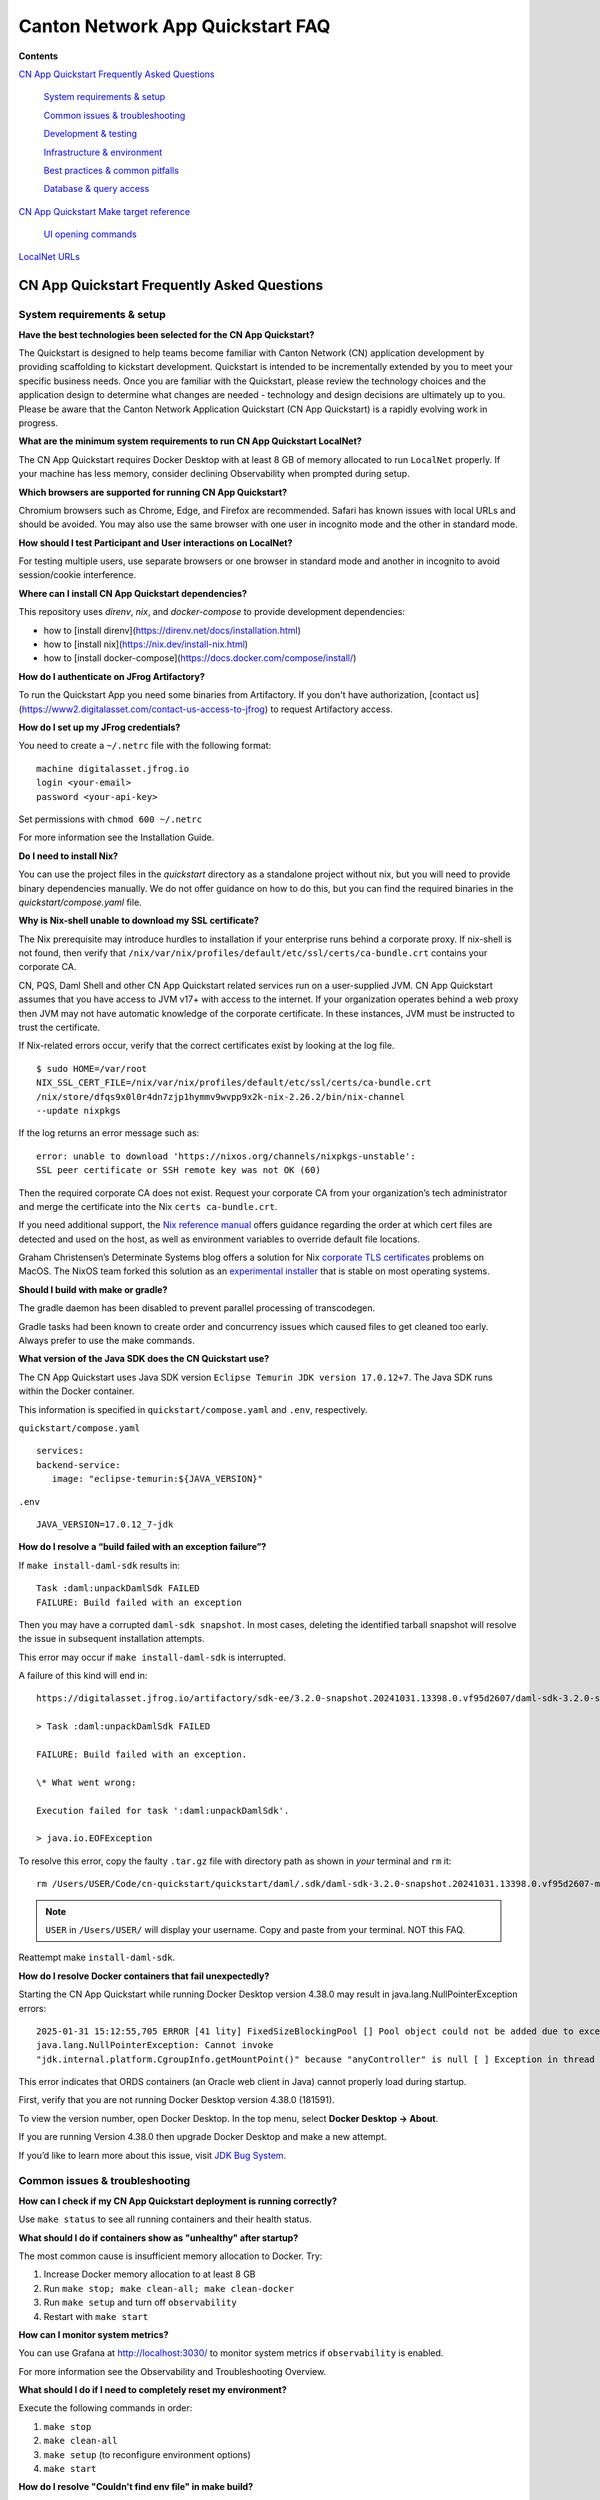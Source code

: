 =================================
Canton Network App Quickstart FAQ
=================================

**Contents**

`CN App Quickstart Frequently Asked Questions <#cn-qs-frequently-asked-questions>`__

   `System requirements & setup <#system-requirements-setup>`__

   `Common issues & troubleshooting <#common-issues-troubleshooting>`__

   `Development & testing <#development-testing>`__

   `Infrastructure & environment <#infrastructure-environment>`__

   `Best practices & common
   pitfalls <#best-practices-common-pitfalls>`__

   `Database & query access <#database-query-access>`__

`CN App Quickstart Make target reference <#cn-qs-make-target-reference>`__

   `UI opening commands <#ui-opening-commands>`__

`LocalNet URLs <#localnet-urls>`__

**CN App Quickstart Frequently Asked Questions**
================================================

**System requirements & setup**
-------------------------------

**Have the best technologies been selected for the CN App Quickstart?**

The Quickstart is designed to help teams become familiar with Canton Network (CN) application development by providing scaffolding to kickstart development.
Quickstart is intended to be incrementally extended by you to meet your specific business needs.
Once you are familiar with the Quickstart, please review the technology choices and the application design to determine what changes are needed - technology and design decisions are ultimately up to you.
Please be aware that the Canton Network Application Quickstart (CN App Quickstart) is a rapidly evolving work in progress.

**What are the minimum system requirements to run CN App Quickstart LocalNet?**

The CN App Quickstart requires Docker Desktop with at least 8 GB of memory allocated to run ``LocalNet`` properly.
If your machine has less memory, consider declining Observability when prompted during setup.

**Which browsers are supported for running CN App Quickstart?**

Chromium browsers such as Chrome, Edge, and Firefox are recommended.
Safari has known issues with local URLs and should be avoided.
You may also use the same browser with one user in incognito mode and the other in standard mode.

**How should I test Participant and User interactions on LocalNet?**

For testing multiple users, use separate browsers or one browser in standard mode and another in incognito to avoid session/cookie interference.

**Where can I install CN App Quickstart dependencies?**

This repository uses `direnv`, `nix`, and `docker-compose` to provide development dependencies:

* how to [install direnv](https://direnv.net/docs/installation.html)
* how to [install nix](https://nix.dev/install-nix.html)
* how to [install docker-compose](https://docs.docker.com/compose/install/)

**How do I authenticate on JFrog Artifactory?**

To run the Quickstart App you need some binaries from Artifactory. 
If you don't have authorization, [contact us](https://www2.digitalasset.com/contact-us-access-to-jfrog) to request Artifactory access.

**How do I set up my JFrog credentials?**

You need to create a ``~/.netrc`` file with the following format:

::

   machine digitalasset.jfrog.io
   login <your-email>
   password <your-api-key>

Set permissions with ``chmod 600 ~/.netrc``

For more information see the Installation Guide.

**Do I need to install Nix?**

You can use the project files in the `quickstart` directory as a standalone project without nix, but you will need to provide binary dependencies manually.
We do not offer guidance on how to do this, but you can find the required binaries in the `quickstart/compose.yaml` file.

**Why is Nix-shell unable to download my SSL certificate?**

The Nix prerequisite may introduce hurdles to installation if your enterprise runs behind a corporate proxy.
If nix-shell is not found, then verify that ``/nix/var/nix/profiles/default/etc/ssl/certs/ca-bundle.crt``
contains your corporate CA.

CN, PQS, Daml Shell and other CN App Quickstart related services run on a user-supplied JVM.
CN App Quickstart assumes that you have access to JVM v17+ with access to the internet.
If your organization operates behind a web proxy then JVM may not have automatic knowledge of the corporate certificate.
In these instances, JVM must be instructed to trust the certificate.

If Nix-related errors occur, verify that the correct certificates exist by looking at the log file.

::

   $ sudo HOME=/var/root
   NIX_SSL_CERT_FILE=/nix/var/nix/profiles/default/etc/ssl/certs/ca-bundle.crt
   /nix/store/dfqs9x0l0r4dn7zjp1hymmv9wvpp9x2k-nix-2.26.2/bin/nix-channel
   --update nixpkgs

If the log returns an error message such as:

::

   error: unable to download 'https://nixos.org/channels/nixpkgs-unstable':
   SSL peer certificate or SSH remote key was not OK (60)

Then the required corporate CA does not exist.
Request your corporate CA from your organization’s tech administrator and merge the certificate into the Nix ``certs ca-bundle.crt``.

If you need additional support, the `Nix reference manual <https://nix.dev/manual/nix/2.24/command-ref/conf-file.html#conf-ssl-cert-file>`__
offers guidance regarding the order at which cert files are detected and used on the host, as well as environment variables to override default file locations.

Graham Christensen’s Determinate Systems blog offers a solution for Nix
`corporate TLS certificates <https://determinate.systems/posts/zscaler-macos-and-nix-on-corporate-networks/>`__
problems on MacOS.
The NixOS team forked this solution as an `experimental installer <https://github.com/NixOS/experimental-nix-installer>`__
that is stable on most operating systems.

**Should I build with make or gradle?**

The gradle daemon has been disabled to prevent parallel processing of transcodegen.

Gradle tasks had been known to create order and concurrency issues which caused files to get cleaned too early.
Always prefer to use the make commands.

**What version of the Java SDK does the CN Quickstart use?**

The CN App Quickstart uses Java SDK version ``Eclipse Temurin JDK version 17.0.12+7``.
The Java SDK runs within the Docker container.

This information is specified in ``quickstart/compose.yaml`` and ``.env``, respectively.

``quickstart/compose.yaml``

::

   services:
   backend-service:
      image: "eclipse-temurin:${JAVA_VERSION}"

``.env``

::

   JAVA_VERSION=17.0.12_7-jdk

**How do I resolve a “build failed with an exception failure”?**

If ``make install-daml-sdk`` results in:

::

   Task :daml:unpackDamlSdk FAILED
   FAILURE: Build failed with an exception

Then you may have a corrupted ``daml-sdk snapshot``.
In most cases, deleting the identified tarball snapshot will resolve the issue in subsequent installation attempts.

This error may occur if ``make install-daml-sdk`` is interrupted.

A failure of this kind will end in:

::

   https://digitalasset.jfrog.io/artifactory/sdk-ee/3.2.0-snapshot.20241031.13398.0.vf95d2607/daml-sdk-3.2.0-snapshot.20241031.13398.0.vf95d2607-macos-x86_64-ee.tar.gz to /Users/USER/Code/cn-quickstart/quickstart/daml/.sdk/daml-sdk-3.2.0-snapshot.20241031.13398.0.vf95d2607-macos-x86_64-ee.tar.gz

   > Task :daml:unpackDamlSdk FAILED

   FAILURE: Build failed with an exception.

   \* What went wrong:

   Execution failed for task ':daml:unpackDamlSdk'.

   > java.io.EOFException

To resolve this error, copy the faulty ``.tar.gz`` file with directory path as shown in *your* terminal and ``rm`` it:

::

   rm /Users/USER/Code/cn-quickstart/quickstart/daml/.sdk/daml-sdk-3.2.0-snapshot.20241031.13398.0.vf95d2607-macos-x86_64-ee.tar.gz

.. note:: ``USER`` in ``/Users/USER/`` will display your username. Copy and paste from your terminal. NOT this FAQ.

Reattempt make ``install-daml-sdk``.

**How do I resolve Docker containers that fail unexpectedly?**

Starting the CN App Quickstart while running Docker Desktop version 4.38.0 may result in java.lang.NullPointerException errors:

::

   2025-01-31 15:12:55,705 ERROR [41 lity] FixedSizeBlockingPool [] Pool object could not be added due to exception:
   java.lang.NullPointerException: Cannot invoke
   "jdk.internal.platform.CgroupInfo.getMountPoint()" because "anyController" is null [ ] Exception in thread "Native-Process-Pool-1-17"

This error indicates that ORDS containers (an Oracle web client in Java) cannot properly load during startup.

First, verify that you are not running Docker Desktop version 4.38.0 (181591).

To view the version number, open Docker Desktop. In the top menu, select **Docker Desktop -> About**.

.. image:: images/docker-desktop-v4390-about.png
   :alt: Docker Desktop version 4.39.0

If you are running Version 4.38.0 then upgrade Docker Desktop and make a new attempt.

If you’d like to learn more about this issue, visit `JDK Bug System <https://bugs.openjdk.org/browse/JDK-8348566>`__.

**Common issues & troubleshooting**
-----------------------------------

**How can I check if my CN App Quickstart deployment is running correctly?**

Use ``make status`` to see all running containers and their health status.

**What should I do if containers show as "unhealthy" after startup?**

The most common cause is insufficient memory allocation to Docker. Try:

1. Increase Docker memory allocation to at least 8 GB

2. Run ``make stop; make clean-all; make clean-docker``

3. Run ``make setup`` and turn off ``observability``

4. Restart with ``make start``

**How can I monitor system metrics?**

You can use Grafana at http://localhost:3030/ to monitor system metrics if ``observability`` is enabled.

For more information see the Observability and Troubleshooting Overview.

**What should I do if I need to completely reset my environment?**

Execute the following commands in order:

1. ``make stop``

2. ``make clean-all``

3. ``make setup`` (to reconfigure environment options)

4. ``make start``

**How do I resolve "Couldn't find env file" in make build?**

If you receive an error message such as:

::

   Couldn't find env file: /Users/USER/development/canton/cn-quickstart/quickstart/.env.local
   make: \**\* [build-docker-images] Error 15

Run ``make setup`` to create the ``.env.local`` file.

**Development & testing**
-------------------------

**How do I access the Daml Shell for debugging?**

Run ``make shell`` from the quickstart directory.
This provides access to useful commands like:

-  ``active`` - shows summary of contracts

-  ``active quickstart:Main:Asset`` - shows Asset contract details

-  ``contract [contract-id]`` - shows full contract details

**How can I monitor application logs and traces?**

The CN App Quickstart provides several observability options:

1. Direct container logs: ``docker logs <container-name>``

2. Grafana dashboards: http://localhost:3030/

3. Consolidated logs view in Grafana

**Infrastructure & environment**
--------------------------------

**What's the difference between LocalNet and DevNet deployment?**

``LocalNet`` runs everything locally including a Super Validator and Canton Coin wallet, making it more resource intensive but self-contained.

``DevNet`` is NOT included in the CN App Quickstart.
However, CN ``DevNet`` connects to actual decentralized Global Synchronizer infrastructure operated by Super Validators and requires whitelisted VPN access and connectivity.

For more information see the Project Structure Overview.

**What is ScratchNet?**

``ScratchNet`` is a persistent Canton Network environment that supports team collaboration while maintaining centralized control.
It fills the gap between a single-developer LocalNet (constrained by one laptop's resources) and a fully decentralized DevNet (maintained by Super Validators).
Development teams typically deploy ``ScratchNet`` on a shared server to enable longer-running instances with persistent data storage across development sessions.

**How can I find out the migration_id of DevNet?**

Go to https://sync.global/sv-network/ and look for the ``migration_id`` value.

**Do I need VPN access to use CN App Quickstart?**

No. VPN access is only required for ``DevNet`` connections.
The CN App Quickstart only provides a ``LocalNet`` deployment option, which does not require VPN access.

**What will I need when I am ready to connect to DevNet?**

To connect to CN ``DevNet`` you need access to a SV Node that is whitelisted on the CN. 
Contact your sponsoring Super Validator agent for connection information.

**How do I log in with Keycloak?**

The CN App Quickstart uses Keycloak for authentication when ``OAUTH2`` is enabled.
If you have issues with logging in with Keycloak credentials, you may begin troubleshooting by running make status to verify the Keycloak service is running.

Keycloak should show healthy.

::

   keycloak   quay.io/keycloak/keycloak:26.1.0 "/opt/keycloak/bin/k…"
   keycloak   17 minutes ago Up 17 minutes (healthy) 8080/tcp, 8443/tcp, 9000/tcp

Keycloak credentials are set in ``oauth2.env`` with the following credentials:

::

   Username: AUTH_APP_USER_WALLET_ADMIN_USER_NAME (e.g. app-user)
   Password: AUTH_APP_USER_WALLET_ADMIN_USER_PASSWORD (e.g. abc123)

The Keycloak user must have the same ID as the ledger user’s ID.
This should be reflected in the default behavior.

**Best practices & common pitfalls**
------------------------------------

**How should I handle multiple user testing in the local environment?**

Best practices include:

1. Use separate browsers for different users

2. Follow proper logout procedures between user switches

3. Be aware that even incognito mode in the same browser may have session interference

4. Consider using the make commands for testing specific operations (e.g., ``make create-app-install-request``)

**Database & query access**
---------------------------

**What's the recommended way to query ledger data?**

The Participant Query Store (PQS) is recommended for querying ledger data.

**CN App Quickstart Make target reference**
===========================================

+---------------------+------------------------------------------------+
| **Target**          | **Description**                                |
+=====================+================================================+
| build               | Build frontend, backend, Daml model and docker |
|                     | images                                         |
+---------------------+------------------------------------------------+
| build-frontend      | Build the frontend application                 |
+---------------------+------------------------------------------------+
| build-backend       | Build the backend service                      |
+---------------------+------------------------------------------------+
| build-daml          | Build the Daml model                           |
+---------------------+------------------------------------------------+
| create-             | Submit an App Install Request from the App     |
| app-install-request | User participant node                          |
+---------------------+------------------------------------------------+
| restart-backend     | Build and restart the backend service          |
+---------------------+------------------------------------------------+
| restart-frontend    | Build and restart the frontend application     |
+---------------------+------------------------------------------------+
| start               |  Start the application and observability        |
|                     | services if enabled                            |
+---------------------+------------------------------------------------+
| stop                | Stop the application and observability         |
|                     | services                                       |
+---------------------+------------------------------------------------+
| stop-application    | Stop only the application, leaving             |
|                     | observability services running                 |
+---------------------+------------------------------------------------+
| restart             | Restart the entire application                 |
+---------------------+------------------------------------------------+
| status              | Show status of Docker containers               |
+---------------------+------------------------------------------------+
| logs                | Show logs of Docker containers                 |
+---------------------+------------------------------------------------+
| tail                | Tail logs of Docker containers                 |
+---------------------+------------------------------------------------+
| setup               | Configure local development environment        |
+---------------------+------------------------------------------------+
| canton-console      | Start the Canton console.                      |
+---------------------+------------------------------------------------+
| clean-canton-       | Stop and remove the Canton console container   |
| console             |                                                |
+---------------------+------------------------------------------------+
| shell               | Start Daml Shell                               |
+---------------------+------------------------------------------------+
| clean-shell         | Stop and remove the Daml Shell container       |
+---------------------+------------------------------------------------+
| clean               | Clean the build artifacts                      |
+---------------------+------------------------------------------------+
| clean-docker        | Stop and remove application Docker containers  |
|                     | and volumes                                    |
+---------------------+------------------------------------------------+
| clean-application   | Like clean-docker, but leave observability     |
|                     | services running                               |
+---------------------+------------------------------------------------+
| clean-all           | Stop and remove all build artifacts, Docker    |
|                     | containers and volumes                         |
+---------------------+------------------------------------------------+
| install-daml-sdk    | Install the Daml SDK                           |
+---------------------+------------------------------------------------+
| generate-NOTICES    | Generate the NOTICES.txt file                  |
+---------------------+------------------------------------------------+
| update-env-         | Helper to update DAML_RUNTIME_VERSION in .env  |
| sdk-runtime-version | based on daml/daml.yaml sdk-version            |
+---------------------+------------------------------------------------+

**UI Opening Commands**
-----------------------

+------------------+---------------------------------------------------+
| **Target**       | **Description**                                   |
+==================+===================================================+
| open-app-ui      | Open the Application UI in the active browser     |
+------------------+---------------------------------------------------+
| open-observe     | Open the Grafana UI in the active browser         |
+------------------+---------------------------------------------------+
| open-sv-wallet   | Open the Super Validator wallet UI in the active  |
|                  | browser                                           |
+------------------+---------------------------------------------------+
| o                | Open the Super Validator interface UI in the      |
| pen-sv-interface | active browser                                    |
+------------------+---------------------------------------------------+
| open-sv-scan     | Open the Super Validator Scan UI in the active    |
|                  | browser                                           |
+------------------+---------------------------------------------------+
| open             | Open the App User wallet UI in the active browser |
| -app-user-wallet |                                                   |
+------------------+---------------------------------------------------+

**LocalNet URLs**
=================

+-------------------------------+--------------------------------------+
| **URL**                       | **Description**                      |
+===============================+======================================+
| http://localhost:3000         | Main application UI                  |
+-------------------------------+--------------------------------------+
| http://localhost:3030         | Grafana observability dashboard (if  |
|                               | enabled)                             |
+-------------------------------+--------------------------------------+
| http://localhost:4000         | Super Validator gateway - lists      |
|                               | available web UI options             |
+-------------------------------+--------------------------------------+
| http://wallet.localhost:2000  | Canton Coin wallet interface         |
+-------------------------------+--------------------------------------+
| http://sv.localhost:4000      | Super Validator Operations           |
+-------------------------------+--------------------------------------+
| http://scan.localhost:4000    | Canton Coin Scan web UI - shows      |
|                               | balances and validator rewards       |
+-------------------------------+--------------------------------------+
| http://localhost:7575         | Ledger API service                   |
+-------------------------------+--------------------------------------+
| http://localhost:5003         | Validator API service                |
+-------------------------------+--------------------------------------+

Sponsoring Super Validators may offer different URLs for their ``DevNet`` services.
